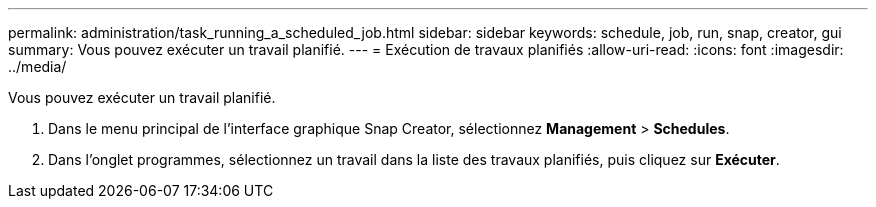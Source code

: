 ---
permalink: administration/task_running_a_scheduled_job.html 
sidebar: sidebar 
keywords: schedule, job, run, snap, creator, gui 
summary: Vous pouvez exécuter un travail planifié. 
---
= Exécution de travaux planifiés
:allow-uri-read: 
:icons: font
:imagesdir: ../media/


[role="lead"]
Vous pouvez exécuter un travail planifié.

. Dans le menu principal de l'interface graphique Snap Creator, sélectionnez *Management* > *Schedules*.
. Dans l'onglet programmes, sélectionnez un travail dans la liste des travaux planifiés, puis cliquez sur *Exécuter*.

